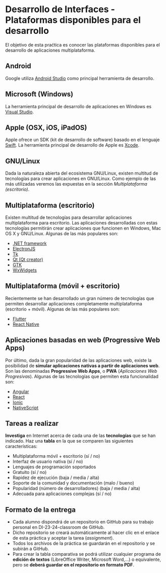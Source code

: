 * Desarrollo de Interfaces - Plataformas disponibles para el desarrollo
  El objetivo de esta praćtica es conocer las plataformas disponibles para el desarrollo de aplicaciones multiplataforma.
  
** Android
   Google utiliza [[https://developer.android.com/studio][Android Studio]] como principal herramienta de desarrollo.

** Microsoft (Windows)
   La herramienta principal de desarrollo de aplicaciones en Windows es [[https://visualstudio.microsoft.com/es/][Visual Studio]]. 

** Apple (OSX, iOS, iPadOS)
   Apple ofrece un SDK (kit de desarrollo de software) basado en el lenguaje [[https://developer.apple.com/swift/][Swift]]. La herramienta principal de desarrollo de Apple es [[https://developer.apple.com/xcode/][Xcode]].

** GNU/Linux
   Dada la naturaleza abierta del ecosistema GNU/Linux, existen multitud de tecnologías para crear aplicaciones en GNU/Linux. Como ejemplo de las más utilizadas veremos las expuestas en la sección /Multiplataforma (escritorio)/.




** Multiplataforma (escritorio)
   Existen multitud de tecnologías para desarrollar aplicaciones multiplataforma para escritorio. Las aplicaciones desarrolladas con estas tecnologías permitirán crear aplicaciones que funcionen en Windows, Mac OS X y GNU/Linux. Algunas de las más populares son:
   
  - [[https://dotnet.microsoft.com/][.NET framework]]
  - [[https://www.electronjs.org/][ElectronJS]]
  - [[https://www.tcl.tk/][Tk]]
  - [[https://www.qt.io/product/development-tools][Qt (Qt creator)]]
  - [[https://www.gtk.org/][GTK]]
  - [[https://www.wxwidgets.org/][WxWidgets]]

** Multiplataforma (móvil + escritorio)
   Recientemente se han desarrollado un gran número de tecnologías que permiten desarrollar aplicaciones completamente multiplataforma (escritorio + móvil). Algunas de las más populares son:

  - [[https://flutter.dev/][Flutter]]
  - [[https://reactnative.dev/][React Native]]
    
** Aplicaciones basadas en web (Progressive Web Apps)
   Por último, dada la gran popularidad de las aplicaciones web, existe la posibilidad de *simular aplicaciones nativas a partir de aplicaciones web*. Son las denominadas *Progressive Web Apps*, o *PWA* (/Aplicaciones Web Progresivas/). Algunas de las tecnologías que permiten esta funcionalidad son:

  - [[https://angular.io/][Angular]]
  - [[https://es.reactjs.org/][React]]
  - [[https://ionicframework.com/][Ionic]]
  - [[https://nativescript.org/][NativeScript]]
    
** Tareas a realizar
   *Investiga* en Internet acerca de cada una de las *tecnologías* que se han indicado. Haz una *tabla* en la que se comparen las siguientes características:
   
   - Multiplataforma móvil + escritorio (sí / no)
   - Interfaz de usuario nativa (sí / no)
   - Lenguajes de programación soportados
   - Gratuito (sí / no)
   - Rapidez de ejecución (baja / media / alta)
   - Soporte de la comunidad y documentación (malo / bueno)
   - Popularidad (número de desarrolladores) (baja / media / alta)
   - Adecuada para aplicaciones complejas (sí / no)
     
** Formato de la entrega
 - Cada alumno dispondrá de un repositorio en GitHub para su trabajo personal en DI-23-24-classroom de GitHub.
 - Dicho repositorio se creará automáticamente al hacer clic en el enlace de esta práctica y aceptar la tarea (/assignment/).
 - Todos los archivos de la práctica se guardarán en el repositorio y se subirán a GitHub.
 - Para crear la tabla comparativa se podrá utilizar cualquier programa de *edición de textos* (LibreOffice Writer, Microsoft Word,...) o equivalente, pero se *deberá guardar en el repositorio en formato PDF*.



